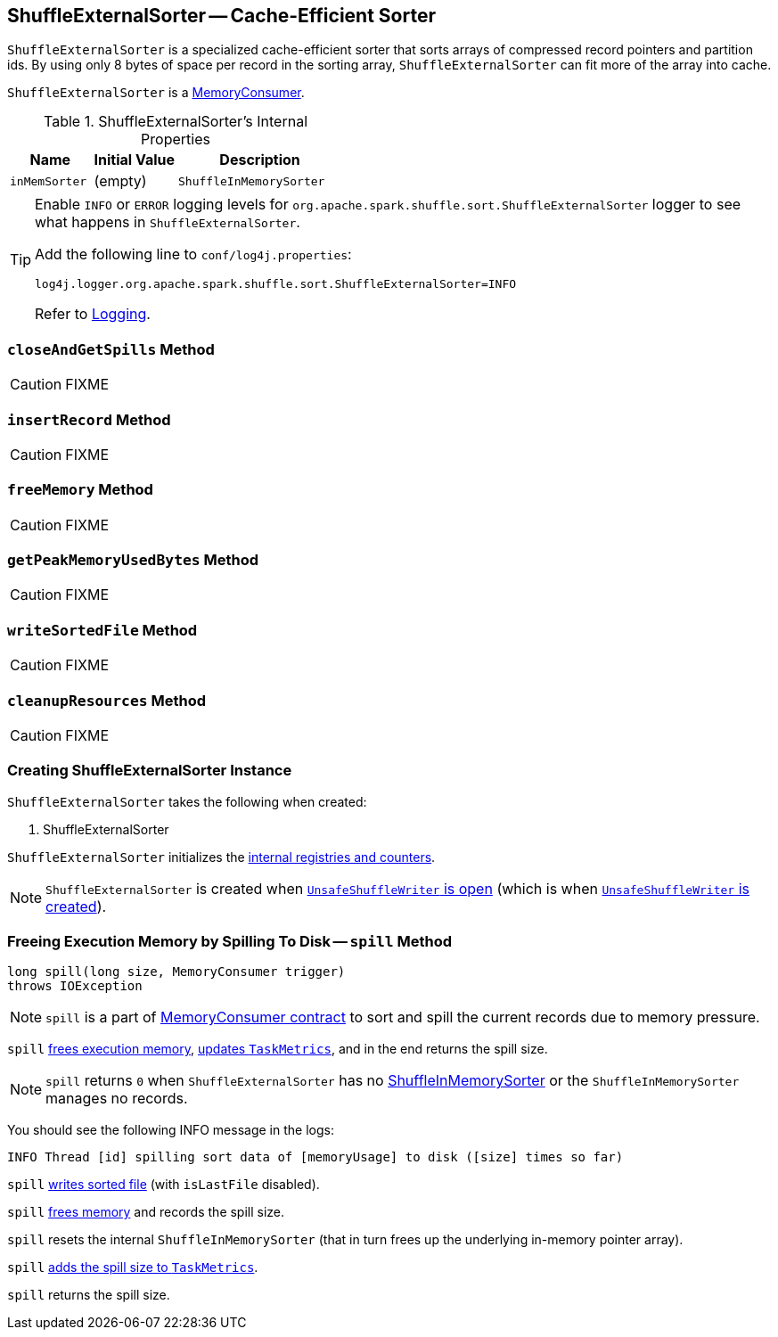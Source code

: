 == [[ShuffleExternalSorter]] ShuffleExternalSorter -- Cache-Efficient Sorter

`ShuffleExternalSorter` is a specialized cache-efficient sorter that sorts arrays of compressed record pointers and partition ids. By using only 8 bytes of space per record in the sorting array, `ShuffleExternalSorter` can fit more of the array into cache.

`ShuffleExternalSorter` is a link:spark-MemoryConsumer.adoc[MemoryConsumer].

.ShuffleExternalSorter's Internal Properties
[frame="topbot",cols="1,1,2",options="header",width="100%"]
|===
| Name
| Initial Value
| Description

| [[inMemSorter]] `inMemSorter`
| (empty)
| `ShuffleInMemorySorter`

|===

[TIP]
====
Enable `INFO` or `ERROR` logging levels for `org.apache.spark.shuffle.sort.ShuffleExternalSorter` logger to see what happens in `ShuffleExternalSorter`.

Add the following line to `conf/log4j.properties`:

```
log4j.logger.org.apache.spark.shuffle.sort.ShuffleExternalSorter=INFO
```

Refer to link:spark-logging.adoc[Logging].
====

=== [[closeAndGetSpills]] `closeAndGetSpills` Method

CAUTION: FIXME

=== [[insertRecord]] `insertRecord` Method

CAUTION: FIXME

=== [[freeMemory]] `freeMemory` Method

CAUTION: FIXME

=== [[getPeakMemoryUsedBytes]] `getPeakMemoryUsedBytes` Method

CAUTION: FIXME

=== [[writeSortedFile]] `writeSortedFile` Method

CAUTION: FIXME

=== [[cleanupResources]] `cleanupResources` Method

CAUTION: FIXME

=== [[creating-instance]] Creating ShuffleExternalSorter Instance

`ShuffleExternalSorter` takes the following when created:

1. ShuffleExternalSorter

`ShuffleExternalSorter` initializes the <<internal-registries, internal registries and counters>>.

NOTE: `ShuffleExternalSorter` is created when link:spark-UnsafeShuffleWriter.adoc#open[`UnsafeShuffleWriter` is open] (which is when link:spark-UnsafeShuffleWriter.adoc#creating-instance[`UnsafeShuffleWriter` is created]).

=== [[spill]] Freeing Execution Memory by Spilling To Disk -- `spill` Method

[source, java]
----
long spill(long size, MemoryConsumer trigger)
throws IOException
----

NOTE: `spill` is a part of link:spark-MemoryConsumer.adoc#contract[MemoryConsumer contract] to sort and spill the current records due to memory pressure.

`spill` <<freeMemory, frees execution memory>>, link:spark-taskscheduler-taskmetrics.adoc#incMemoryBytesSpilled[updates `TaskMetrics`], and in the end returns the spill size.

NOTE: `spill` returns `0` when `ShuffleExternalSorter` has no <<inMemSorter, ShuffleInMemorySorter>> or the `ShuffleInMemorySorter` manages no records.

You should see the following INFO message in the logs:

```
INFO Thread [id] spilling sort data of [memoryUsage] to disk ([size] times so far)
```

`spill` <<writeSortedFile, writes sorted file>> (with `isLastFile` disabled).

`spill` <<freeMemory, frees memory>> and records the spill size.

`spill` resets the internal `ShuffleInMemorySorter` (that in turn frees up the underlying in-memory pointer array).

`spill` link:spark-taskscheduler-taskmetrics.adoc#incMemoryBytesSpilled[adds the spill size to `TaskMetrics`].

`spill` returns the spill size.
